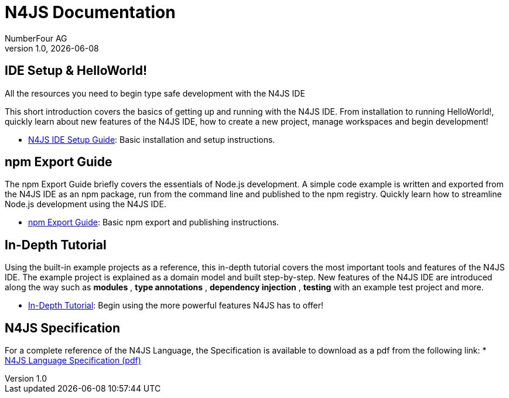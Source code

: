 ﻿N4JS Documentation
===================
NumberFour AG
v1.0, 2016-05
:experimental:
:commandkey: &#8984;
:revdate: {localdate}


.All the resources you need to begin type safe development with the N4JS IDE

== IDE Setup & HelloWorld!

This short introduction covers the basics of getting up and running with the
N4JS IDE. From installation to running HelloWorld!, quickly learn about new features
of the N4JS IDE, how to create a new project, manage workspaces and begin development!

* <<ide-setup#_ide_setup,N4JS IDE Setup Guide>>: Basic installation and setup instructions.


== npm Export Guide

The npm Export Guide briefly covers the essentials of Node.js development. A simple
code example is written and exported from the N4JS IDE as an npm package, run from
the command line and published to the npm registry. Quickly learn how to streamline Node.js development
using the N4JS IDE.

* <<npm-export-guide#_npm_export_guide,npm Export Guide>>: Basic npm export and publishing instructions.

== In-Depth Tutorial

Using the built-in example projects as a reference, this in-depth tutorial covers the most important tools and features
of the N4JS IDE. The example project is explained as a domain model and built step-by-step.
New features of the N4JS IDE are introduced along the way such as *modules* , *type annotations* ,
*dependency injection* , *testing*  with an example test project and more.


* <<tutorial#_tutorial,In-Depth Tutorial>>: Begin using the more powerful features N4JS has to offer!


== N4JS Specification

For a complete reference of the N4JS Language, the Specification
is available to download as a pdf from the following link:
* https://goo.gl/2Lv2Te[N4JS Language Specification (pdf)]
